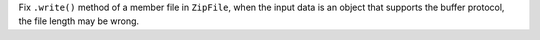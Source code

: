 Fix ``.write()`` method of a member file in ``ZipFile``, when the input data is
an object that supports the buffer protocol, the file length may be wrong.
